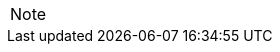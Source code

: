 

// @ARRIVED HERE! //////////////////////////////////////////////////////////////

[EXAMPLE,role="gametranscript"]
================================================================================
================================================================================

................................................................................
................................................................................

// Source code or keyboard input
[listing]
--------------------------------------------------------------------------------
--------------------------------------------------------------------------------

// Output text --- different roles for styling differently Linux shell and Win
// CMD examples (when needed):
[literal, role="shell"]
[literal, role="cmd"]
................................................................................
................................................................................

// @PSEUDOCODE: The following code examples might not highlight well due to the
//              presence of '...' ot square brackets placeholder!

[source,alan]
--------------------------------------------------------------------------------
--------------------------------------------------------------------------------

// @FIXME: Code With Line-Numbers
[source,alan]
--------------------------------------------------------------------------------
--------------------------------------------------------------------------------

(((BNF, rules of, )))
(((BNF, rules of, output statements, )))
(((BNF, rules of, expressions, )))
(((BNF, rules of, XXXX)))
(((BNF, rules of, output statements, XXX)))

[source,ebnf]
--------------------------------------------------------------------------------
--------------------------------------------------------------------------------

[NOTE]
================================================================================
================================================================================

// ==============================================================================
//                             @FIXME: MISSING IMAGE!
// ==============================================================================

// @FIXME: CLEANUP TABLE

// EOF //
